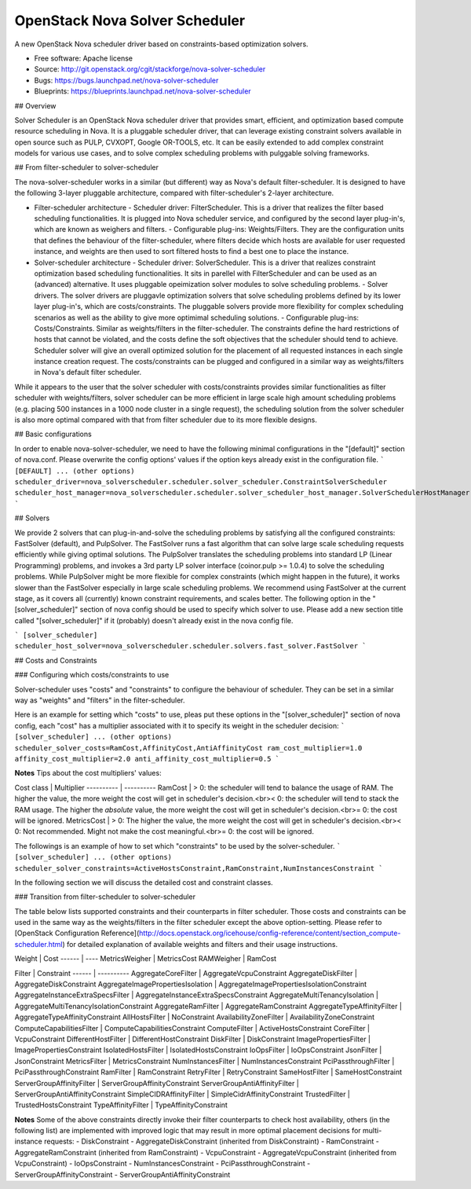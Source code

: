 ===============================
OpenStack Nova Solver Scheduler
===============================

A new OpenStack Nova scheduler driver based on constraints-based optimization
solvers.

* Free software: Apache license
* Source: http://git.openstack.org/cgit/stackforge/nova-solver-scheduler
* Bugs: https://bugs.launchpad.net/nova-solver-scheduler 
* Blueprints: https://blueprints.launchpad.net/nova-solver-scheduler

## Overview  

Solver Scheduler is an OpenStack Nova scheduler driver that provides smart, efficient, and optimization based compute resource scheduling in Nova. It is a pluggable scheduler driver, that can leverage existing constraint solvers available in open source such as PULP, CVXOPT, Google OR-TOOLS, etc. It can be easily extended to add complex constraint models for various use cases, and to solve complex scheduling problems with pulggable solving frameworks.  

## From filter-scheduler to solver-scheduler  

The nova-solver-scheduler works in a similar (but different) way as Nova's default filter-scheduler. It is designed to have the following 3-layer pluggable architecture, compared with filter-scheduler's 2-layer architecture.  

* Filter-scheduler architecture  
  - Scheduler driver: FilterScheduler. This is a driver that realizes the filter based scheduling functionalities. It is plugged into Nova scheduler service, and configured by the second layer plug-in's, which are known as weighers and filters.  
  - Configurable plug-ins: Weights/Filters. They are the configuration units that defines the behaviour of the filter-scheduler, where filters decide which hosts are available for user requested instance, and weights are then used to sort filtered hosts to find a best one to place the instance.  

* Solver-scheduler architecture  
  - Scheduler driver: SolverScheduler. This is a driver that realizes constraint optimization based scheduling functionalities. It sits in parellel with FilterScheduler and can be used as an (advanced) alternative. It uses pluggable opeimization solver modules to solve scheduling problems.  
  - Solver drivers. The solver drivers are pluggavle optimization solvers that solve scheduling problems defined by its lower layer plug-in's, which are costs/constraints. The pluggable solvers provide more flexibility for complex scheduling scenarios as well as the ability to give more optimimal scheduling solutions.  
  - Configurable plug-ins: Costs/Constraints. Similar as weights/filters in the filter-scheduler. The constraints define the hard restrictions of hosts that cannot be violated, and the costs define the soft objectives that the scheduler should tend to achieve. Scheduler solver will give an overall optimized solution for the placement of all requested instances in each single instance creation request. The costs/constraints can be plugged and configured in a similar way as weights/filters in Nova's default filter scheduler.  

While it appears to the user that the solver scheduler with costs/constraints provides similar functionalities as filter scheduler with weights/filters, solver scheduler can be more efficient in large scale high amount scheduling problems (e.g. placing 500 instances in a 1000 node cluster in a single request), the scheduling solution from the solver scheduler is also more optimal compared with that from filter scheduler due to its more flexible designs.
 
## Basic configurations  

In order to enable nova-solver-scheduler, we need to have the following minimal configurations in the "[default]" section of nova.conf. Please overwrite the config options' values if the option keys already exist in the configuration file.  
```
[DEFAULT]
... (other options)
scheduler_driver=nova_solverscheduler.scheduler.solver_scheduler.ConstraintSolverScheduler
scheduler_host_manager=nova_solverscheduler.scheduler.solver_scheduler_host_manager.SolverSchedulerHostManager
```  

## Solvers  

We provide 2 solvers that can plug-in-and-solve the scheduling problems by satisfying all the configured constraints: FastSolver (default), and PulpSolver. The FastSolver runs a fast algorithm that can solve large scale scheduling requests efficiently while giving optimal solutions. The PulpSolver translates the scheduling problems into standard LP (Linear Programming) problems, and invokes a 3rd party LP solver interface (coinor.pulp >= 1.0.4) to solve the scheduling problems. While PulpSolver might be more flexible for complex constraints (which might happen in the future), it works slower than the FastSolver especially in large scale scheduling problems.  
We recommend using FastSolver at the current stage, as it covers all (currently) known constraint requirements, and scales better.  
The following option in the "[solver_scheduler]" section of nova config should be used to specify which solver to use. Please add a new section title called "[solver_scheduler]" if it (probably) doesn't already exist in the nova config file.  

```
[solver_scheduler]
scheduler_host_solver=nova_solverscheduler.scheduler.solvers.fast_solver.FastSolver
```  

## Costs and Constraints  

### Configuring which costs/constraints to use  

Solver-scheduler uses "costs" and "constraints" to configure the behaviour of scheduler. They can be set in a similar way as "weights" and "filters" in the filter-scheduler.  

Here is an example for setting which "costs" to use, pleas put these options in the "[solver_scheduler]" section of nova config, each "cost" has a multiplier associated with it to specify its weight in the scheduler decision:  
```
[solver_scheduler]
... (other options)
scheduler_solver_costs=RamCost,AffinityCost,AntiAffinityCost
ram_cost_multiplier=1.0
affinity_cost_multiplier=2.0
anti_affinity_cost_multiplier=0.5
```  

**Notes**  
Tips about the cost multipliers' values:  

Cost class | Multiplier
---------- | ----------
RamCost | \> 0: the scheduler will tend to balance the usage of RAM. The higher the value, the more weight the cost will get in scheduler's decision.<br>\< 0: the scheduler will tend to stack the RAM usage. The higher the *absolute* value, the more weight the cost will get in scheduler's decision.<br>= 0: the cost will be ignored.
MetricsCost | \> 0: The higher the value, the more weight the cost will get in scheduler's decision.<br>\< 0: Not recommended. Might not make the cost meaningful.<br>= 0: the cost will be ignored.

The followings is an example of how to set which "constraints" to be used by the solver-scheduler.  
```
[solver_scheduler]
... (other options)
scheduler_solver_constraints=ActiveHostsConstraint,RamConstraint,NumInstancesConstraint
```  

In the following section we will discuss the detailed cost and constraint classes.  

### Transition from filter-scheduler to solver-scheduler  

The table below lists supported constraints and their counterparts in filter scheduler. Those costs and constraints can be used in the same way as the weights/filters in the filter scheduler except the above option-setting. Please refer to [OpenStack Configuration Reference](http://docs.openstack.org/icehouse/config-reference/content/section_compute-scheduler.html) for detailed explanation of available weights and filters and their usage instructions.  

Weight | Cost
------ | ----
MetricsWeigher | MetricsCost
RAMWeigher | RamCost

Filter | Constraint
------ | ----------
AggregateCoreFilter | AggregateVcpuConstraint
AggregateDiskFilter | AggregateDiskConstraint
AggregateImagePropertiesIsolation | AggregateImagePropertiesIsolationConstraint
AggregateInstanceExtraSpecsFilter | AggregateInstanceExtraSpecsConstraint
AggregateMultiTenancyIsolation | AggregateMultiTenancyIsolationConstraint
AggregateRamFilter | AggregateRamConstraint
AggregateTypeAffinityFilter | AggregateTypeAffinityConstraint
AllHostsFilter | NoConstraint
AvailabilityZoneFilter | AvailabilityZoneConstraint
ComputeCapabilitiesFilter | ComputeCapabilitiesConstraint
ComputeFilter | ActiveHostsConstraint
CoreFilter | VcpuConstraint
DifferentHostFilter | DifferentHostConstraint
DiskFilter | DiskConstraint
ImagePropertiesFilter | ImagePropertiesConstraint
IsolatedHostsFilter | IsolatedHostsConstraint
IoOpsFilter | IoOpsConstraint
JsonFilter | JsonConstraint
MetricsFilter | MetricsConstraint
NumInstancesFilter | NumInstancesConstraint
PciPassthroughFilter | PciPassthroughConstraint
RamFilter | RamConstraint
RetryFilter | RetryConstraint
SameHostFilter | SameHostConstraint
ServerGroupAffinityFilter | ServerGroupAffinityConstraint
ServerGroupAntiAffinityFilter | ServerGroupAntiAffinityConstraint
SimpleCIDRAffinityFilter | SimpleCidrAffinityConstraint
TrustedFilter | TrustedHostsConstraint
TypeAffinityFilter | TypeAffinityConstraint

**Notes**  
Some of the above constraints directly invoke their filter counterparts to check host availability, others (in the following list) are implemented with improved logic that may result in more optimal placement decisions for multi-instance requests:  
- DiskConstraint
- AggregateDiskConstraint (inherited from DiskConstraint)
- RamConstraint
- AggregateRamConstraint (inherited from RamConstraint)
- VcpuConstraint
- AggregateVcpuConstraint (inherited from VcpuConstraint)
- IoOpsConstraint
- NumInstancesConstraint
- PciPassthroughConstraint
- ServerGroupAffinityConstraint
- ServerGroupAntiAffinityConstraint
